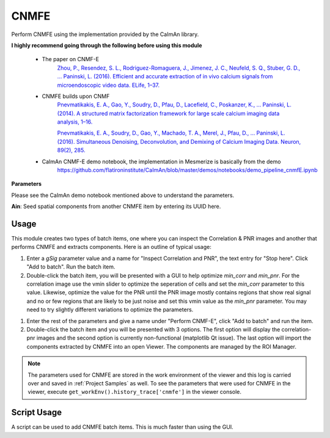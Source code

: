.. _module_CNMFE:

CNMFE
*****

Perform CNMFE using the implementation provided by the CaImAn library.

**I highly recommend going through the following before using this module**

    - The paper on CNMF-E
        `Zhou, P., Resendez, S. L., Rodriguez-Romaguera, J., Jimenez, J. C., Neufeld, S. Q., Stuber, G. D., … Paninski, L. (2016). Efficient and accurate extraction of in vivo calcium signals from microendoscopic video data. ELife, 1–37.  <https://doi.org/10.7554/eLife.28728>`_
        
    - CNMFE builds upon CNMF
        `Pnevmatikakis, E. A., Gao, Y., Soudry, D., Pfau, D., Lacefield, C., Poskanzer, K., … Paninski, L. (2014). A structured matrix factorization framework for large scale calcium imaging data analysis, 1–16. <https://arxiv.org/abs/1409.2903>`_
        
        
        `Pnevmatikakis, E. A., Soudry, D., Gao, Y., Machado, T. A., Merel, J., Pfau, D., … Paninski, L. (2016). Simultaneous Denoising, Deconvolution, and Demixing of Calcium Imaging Data. Neuron, 89(2), 285. <https://doi.org/10.1016/j.neuron.2015.11.037>`_
    
    - CaImAn CNMF-E demo notebook, the implementation in Mesmerize is basically from the demo
        https://github.com/flatironinstitute/CaImAn/blob/master/demos/notebooks/demo_pipeline_cnmfE.ipynb

.. image:: ./cnmfe.png

**Parameters**

Please see the CaImAn demo notebook mentioned above to understand the parameters.

**Ain**: Seed spatial components from another CNMFE item by entering its UUID here.

Usage
=====

This module creates two types of batch items, one where you can inspect the Correlation & PNR images and another that performs CNMFE and extracts components. Here is an outline of typical usage:

#. Enter a *gSig* parameter value and a name for "Inspect Correlation and PNR", the text entry for "Stop here". Click "Add to batch". Run the batch item.

#. Double-click the batch item, you will be presented with a GUI to help optimize *min_corr* and *min_pnr*. For the correlation image use the vmin slider to optimize the seperation of cells and set the *min_corr* parameter to this value. Likewise, optimize the value for the PNR until the PNR image mostly contains regions that show real signal and no or few regions that are likely to be just noise and set this vmin value as the *min_pnr* parameter. You may need to try slightly different variations to optimize the parameters.

.. image:: ./corr_pnr_img.png

#. Enter the rest of the parameters and give a name under "Perform CNMF-E", click "Add to batch" and run the item.

#. Double-click the batch item and you will be presented with 3 options. The first option will display the correlation-pnr images and the second option is currently non-functional (matplotlib Qt issue). The last option will import the components extracted by CNMFE into an open Viewer. The components are managed by the ROI Manager.

.. seealso:: :ref:`ROI Manager <ROIManager>`

.. seealso:: This modules uses the :ref:`Batch Manager <module_BatchManager>`.

.. note:: The parameters used for CNMFE are stored in the work environment of the viewer and this log is carried over and saved in :ref:`Project Samples` as well. To see the parameters that were used for CNMFE in the viewer, execute ``get_workEnv().history_trace['cnmfe']`` in the viewer console.

Script Usage
============

A script can be used to add CNMFE batch items. This is much faster than using the GUI.

.. seealso:: `Script Editor <module_ScriptEditor>`.

